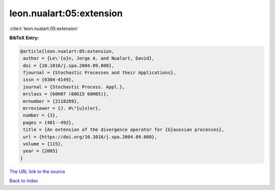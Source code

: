 leon.nualart:05:extension
=========================

:cite:t:`leon.nualart:05:extension`

**BibTeX Entry:**

.. code-block:: bibtex

   @article{leon.nualart:05:extension,
    author = {Le\'{o}n, Jorge A. and Nualart, David},
    doi = {10.1016/j.spa.2004.09.008},
    fjournal = {Stochastic Processes and their Applications},
    issn = {0304-4149},
    journal = {Stochastic Process. Appl.},
    mrclass = {60H07 (60G15 60H05)},
    mrnumber = {2118289},
    mrreviewer = {J. H\"{u}sler},
    number = {3},
    pages = {481--492},
    title = {An extension of the divergence operator for {G}aussian processes},
    url = {https://doi.org/10.1016/j.spa.2004.09.008},
    volume = {115},
    year = {2005}
   }
`The URL link to the source <ttps://doi.org/10.1016/j.spa.2004.09.008}>`_


`Back to index <../By-Cite-Keys.html>`_

